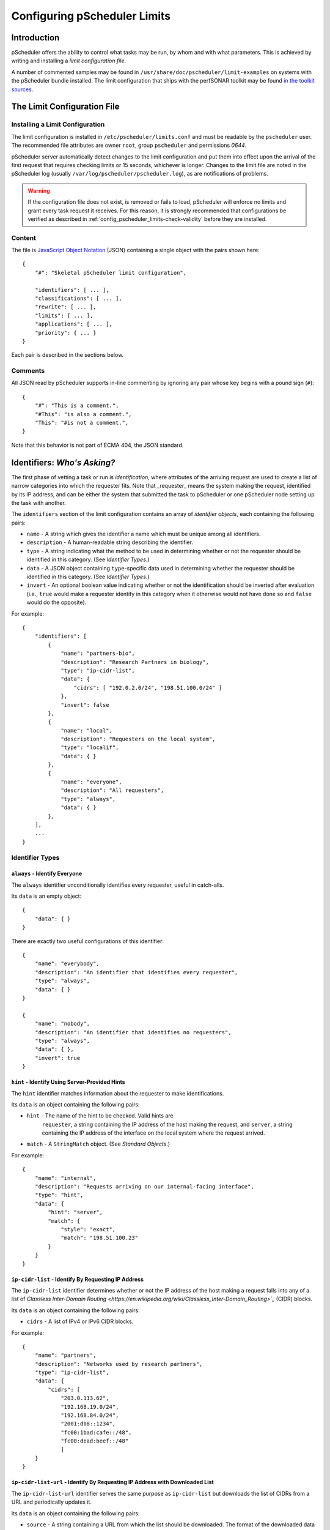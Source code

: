 =============================
Configuring pScheduler Limits
=============================

************
Introduction
************

pScheduler offers the ability to control what tasks may be run, by
whom and with what parameters.  This is achieved by writing and
installing a *limit configuration file*.


A number of commented samples may be found in
``/usr/share/doc/pscheduler/limit-examples`` on systems with the
pScheduler bundle installed.  The limit configuration that ships with
the perfSONAR toolkit may be found `in the toolkit sources
<https://github.com/perfsonar/toolkit/blob/master/etc/default_service_configs/pscheduler_limits.conf>`_.


****************************
The Limit Configuration File
****************************

--------------------------------
Installing a Limit Configuration
--------------------------------

The limit configuration is installed in ``/etc/pscheduler/limits.conf`` and must be readable by the ``pscheduler`` user.  The recommended file attributes are owner ``root``, group ``pscheduler`` and permissions `0644`.

pScheduler server automatically detect changes to the limit configuration and put them into effect upon the arrival of the first request that requires checking limits or 15 seconds, whichever is longer.  Changes to the limit file are noted in the pScheduler log (usually ``/var/log/pscheduler/pscheduler.log``), as are notifications of problems.

.. warning:: If the configuration file does not exist, is removed or fails to load, pScheduler will enforce no limits and grant every task request it receives.  For this reason, it is strongly recommended that configurations be verified as described in :ref:`config_pscheduler_limits-check-validity` before they are installed.

-------
Content
-------

The file is `JavaScript Object Notation <http://www.json.org>`_ (JSON)
containing a single object with the pairs shown here::

    {
        "#": "Skeletal pScheduler limit configuration",

        "identifiers": [ ... ],
        "classifications": [ ... ],
        "rewrite": [ ... ],
        "limits": [ ... ],
        "applications": [ ... ],
        "priority": { ... }
    }

Each pair is described in the sections below.

--------
Comments
--------

All JSON read by pScheduler supports in-line commenting by ignoring
any pair whose key begins with a pound sign (``#``)::

    {
        "#": "This is a comment.",
        "#This": "is also a comment.",
        "This": "#is not a comment.",
    }

Note that this behavior is not part of ECMA 404, the JSON standard.


*****************************
Identifiers:  *Who's Asking?*
*****************************

The first phase of vetting a task or run is *identification*, where
attributes of the arriving request are used to create a list of narrow
categories into which the requester fits.  Note that _requester_ means
the system making the request, identified by its IP address, and can
be either the system that submitted the task to pScheduler or one
pScheduler node setting up the task with another.

The ``identifiers`` section of the limit configuration contains an
array of *identifier objects*, each containing the following pairs:

- ``name`` - A string which gives the identifier a name which must be
  unique among all identifiers.
- ``description`` - A human-readable string describing the identifier.
- ``type`` - A string indicating what the method to be used in
  determining whether or not the requester should be identified in
  this category.  (See *Identifier Types*.)
- ``data`` - A JSON object containing ``type``-specific data used in
  determining whether the requester should be identified in this
  category.  (See *Identifier Types*.)
- ``invert`` - An optional boolean value indicating whether or not
  the identification should be inverted after evaluation (i.e.,
  ``true`` would make a requester identify in this category when it
  otherwise would not have done so and ``false`` would do the
  opposite).

For example::

    {
        "identifiers": [
            {
                "name": "partners-bio",
                "description": "Research Partners in biology",
                "type": "ip-cidr-list",
                "data": {
                    "cidrs": [ "192.0.2.0/24", "198.51.100.0/24" ]
                },
                "invert": false
            },
            {
                "name": "local",
                "description": "Requesters on the local system",
                "type": "localif",
                "data": { }
            },
            {
                "name": "everyone",
                "description": "All requesters",
                "type": "always",
                "data": { }
            },
        ],
        ...
    }


----------------
Identifier Types
----------------

^^^^^^^^^^^^^^^^^^^^^^^^^^^^^^
``always`` - Identify Everyone
^^^^^^^^^^^^^^^^^^^^^^^^^^^^^^

The ``always`` identifier unconditionally identifies every requester,
useful in catch-alls.

Its ``data`` is an empty object::

    {
        "data": { }
    }

There are exactly two useful configurations of this identifier::

        {
            "name": "everybody",
            "description": "An identifier that identifies every requester",
            "type": "always",
            "data": { }
        }

        {
            "name": "nobody",
            "description": "An identifier that identifies no requesters",
            "type": "always",
            "data": { },
            "invert": true
        }



^^^^^^^^^^^^^^^^^^^^^^^^^^^^^^^^^^^^^^^^^^^^^^^
``hint`` - Identify Using Server-Provided Hints
^^^^^^^^^^^^^^^^^^^^^^^^^^^^^^^^^^^^^^^^^^^^^^^

The ``hint`` identifier matches information about the requester to
make identifications.

Its ``data`` is an object containing the following pairs:

- ``hint`` - The name of the hint to be checked.  Valid hints are
    ``requester``, a string containing the IP address of the host
    making the request, and ``server``, a string containing the IP
    address of the interface on the local system where the request
    arrived.
- ``match`` - A ``StringMatch`` object.  (See *Standard Objects*.)

For example::

    {
        "name": "internal",
        "description": "Requests arriving on our internal-facing interface",
        "type": "hint",
        "data": {
            "hint": "server",
            "match": {
                "style": "exact",
                "match": "198.51.100.23"
            }
        }
    }


^^^^^^^^^^^^^^^^^^^^^^^^^^^^^^^^^^^^^^^^^^^^^^^^^^^^
``ip-cidr-list`` - Identify By Requesting IP Address
^^^^^^^^^^^^^^^^^^^^^^^^^^^^^^^^^^^^^^^^^^^^^^^^^^^^

The ``ip-cidr-list`` identifier determines whether or not the IP
address of the host making a request falls into any of a list of
`Classless Inter-Domain Routing
<https://en.wikipedia.org/wiki/Classless_Inter-Domain_Routing>`_`
(CIDR) blocks.

Its ``data`` is an object containing the following pairs:

- ``cidrs`` - A list of IPv4 or IPv6 CIDR blocks.

For example::

    {
        "name": "partners",
        "description": "Networks used by research partners",
        "type": "ip-cidr-list",
        "data": {
            "cidrs": [
                "203.0.113.62",
                "192.168.19.0/24",
                "192.168.84.0/24",
                "2001:db8::1234",
                "fc00:1bad:cafe::/48",
                "fc00:dead:beef::/48"
                ]
        }
    }


^^^^^^^^^^^^^^^^^^^^^^^^^^^^^^^^^^^^^^^^^^^^^^^^^^^^^^^^^^^^^^^^^^^^^^^^^^^^^
``ip-cidr-list-url`` - Identify By Requesting IP Address with Downloaded List
^^^^^^^^^^^^^^^^^^^^^^^^^^^^^^^^^^^^^^^^^^^^^^^^^^^^^^^^^^^^^^^^^^^^^^^^^^^^^

The ``ip-cidr-list-url`` identifier serves the same purpose as
``ip-cidr-list`` but downloads the list of CIDRs from a URL and
periodically updates it.

Its ``data`` is an object containing the following pairs:

- ``source`` - A string containing a URL from which the list should
  be downloaded.  The format of the downloaded data is a plain text
  list of individual IPs or CIDRs separated by newlines.  Empty lines
  or those beginning with a pound sign (``#``) are treated as
  comments and ignored.
- ``update`` - An ISO 8601 duration indicating how often the limit
  processor should attempt to retrieve a new copy of the list from
  the ``source``.
- ``retry`` - An ISO 8601 duration indicating how often the limit
  processor should attempt to retrieve a new copy of the list should
  the initial download or an update result in a failure.
- ``fail-state`` - A boolean value indicating whether or not the
  identifer should identify all requesters when the CIDR list is not
  been successfully retrieved.

Note that this identifier will continue to use the list it last
successfully downloaded until an update can be successfully retrieved.

**Examples**

This identifier downloads ESNet's list of CIDRs for research and
education networks, updates it daily with four-hour retries on failure
and excludes the private networks defined by RFC 1918::

    {
        "name": "r-and-e",
        "description": "Requests from research and education networks",
        "type": "ip-cidr-list-url",
        "data": {
            "source": "http://stats.es.net/sample_configs/pscheduler/ren",
            "update": "P1D",
            "retry": "PT4H",
            "exclude": [
                "10.0.0.0/8",
                "172.16.0.0/12",
                "192.168.0.0/16"
            ],
            "fail-state": false
        }
    }


This identifier downloads the `Amazon Web Services CIDR block list <https://docs.aws.amazon.com/general/latest/gr/aws-ip-ranges.html>`_ and uses jq to translate it into the expected format::

    {
        "name": "aws",
        "description": "Requests from Amazon Web Services hosts",
        "type": "ip-cidr-list-url",
        "data": {
            "source": "https://ip-ranges.amazonaws.com/ip-ranges.json",
            "transform": {
                "script": ".prefixes[].ip_prefix, .ipv6_prefixes[].ipv6_prefix",
                "output-raw": true
            },
            "update": "P1D",
            "retry": "PT4H",
            "fail-state": false
        }
    }


^^^^^^^^^^^^^^^^^^^^^^^^^^^^^^^^^^^^^^^^^^^^^
``ip-cymru-bogon`` - Identify Bogon Addresses
^^^^^^^^^^^^^^^^^^^^^^^^^^^^^^^^^^^^^^^^^^^^^

The ``ip-cymru-bogon`` identifier determines whether or not the
requester's address is in Team Cymru's `Bogon Refernce List
<http://www.team-cymru.org/bogon-reference.html>`_.

Its ``data`` is an object containing the following pairs:

- ``exclude`` - A list of IP addresses and CIDR blocks that should
  not be treated as bogons even if they are on Team Cymru's list.
- ``timeout`` - An ISO 8601 duration indicating how long the
  identifier should try to get an answer before giving up.
- ``fail-result`` - A boolean value indicating whether or not the
  identifer should identify all requesters as bogons when a
  definitive answer cannot be found.


Note that this identifier uses the `Domain Name Service
<http://www.team-cymru.org/bogon-reference-dns.html>`_ to check
whether or not an address is in the list, and therefore its use
requires that the host be able to resolve hosts on the public
Internet.  This system works with caching DNS servers, so direct
access to the internet is not required.

For example, this identifier checks incoming request addresses,
excludes three of the RFC1918 blocks, gives up after one second and
does not identify the requester as a bogon if a definitive answer
cannot be found::

    {
        "name": "bogons",
        "description": "Requests arriving from bogon/martian addresses",
        "type": "ip-cymru-bogon",
        "data": {
            "exclude": [
                "10.10.0.0/16",
                "192.168.86.0/24",
                "192.168.99.0/24"
            ],
            "timeout": "PT1S",
            "fail-result": false
        }
    }



^^^^^^^^^^^^^^^^^^^^^^^^^^^^^^^^^^^^^^^^^^^^^
``ip-cymru-asn`` - Identify Requesters by ASN
^^^^^^^^^^^^^^^^^^^^^^^^^^^^^^^^^^^^^^^^^^^^^

The ``ip-cymru-asn`` identifier uses `Team Cymru's IP to ASN service
<https://team-cymru.com/community-services/ip-asn-mapping/#dns>`_ to
determine whether or not the requester's address is part of an
autonomous system number (ASN) or is peered with one in a provided
list.

Its ``data`` is an object containing the following pairs:

- ``asns`` - A list containing the ASNs to be checked, each as an
  integer.
- ``peers`` - A boolean indicating whether the list of peers for the
  IP's AS should be checked.  Note that the nature of routing makes
  this is an inexact science, so this option should be used with care.
- ``timeout`` - An ISO 8601 duration indicating how long the
  identifier should try to get an answer before giving up.
- ``fail-result`` - A boolean value indicating whether or not the
  identifer should identify all requesters as bogons when a
  definitive answer cannot be found.


Note that this identifier uses the `Domain Name Service
<http://www.team-cymru.org/asn-reference-dns.html>`_ to check
whether or not an address is in the list, and therefore its use
requires that the host be able to resolve hosts on the public
Internet.  This system works with caching DNS servers, so direct
access to the internet is not required.

For example, this identifier checks that the requester's address is
within ANs 123, 456 or 789::

    {
        "name": "friendly-asns",
        "description": "ASNs we like"
        "type": "ip-cymru-asn",
        "data": {
            "asns": [ 123, 456, 789 ],
            "timeout": "PT3S",
            "fail-result": false
        }
    }



^^^^^^^^^^^^^^^^^^^^^^^^^^^^^^^^^^^^^^^^^^^^^^^^^^^^^
``ip-reverse-dns`` - Identify Requesters By Host Name
^^^^^^^^^^^^^^^^^^^^^^^^^^^^^^^^^^^^^^^^^^^^^^^^^^^^^

The ``ip-reverse-dns`` identifier attempts to reverse-resolve the
requester's IP address to a fully-qualified domain name and matches
it against a pattern.


Its ``data`` is an object containing the following pairs:

- ``match`` - A ``StringMatch`` object.  (See *Standard Objects*.)
- ``timeout`` - An ISO 8601 duration indicating how long the
  identifier should try to get an answer before giving up.

As a security measure, the fully-qualified domain name found during
reverse resolution will be forward-resolved to an IP which must match
that of the requester.

For example, this identifier determines whether or not the incoming
requester's fully-qualified domain name falls within ``example.org``,
giving up after two seconds::

    {
        "name": "example-dot-org",
        "description": "Requests arriving from example.org IPs",
        "type": "ip-reverse-dns",
        "data": {
            "match": {
                "style": "regex",
                "match": "\\.example\\.org$"
            },
            "timeout": "PT2S"
        }
    }




^^^^^^^^^^^^^^^^^^^^^^^^^^^^^^^^^^^^^^^^^^^^^^^
``jq`` - Use a jq Script to Identify Requesters
^^^^^^^^^^^^^^^^^^^^^^^^^^^^^^^^^^^^^^^^^^^^^^^

The ``jq`` identifier allows decisions to be made based on hints about
the requester provided by the system using a `jq <https://stedolan.github.io/jq>`_
script.

Input to the script is a JSON object containing pairs for each of the
hints that pScheduler provides.  For example::

    {
        "requester": "198.51.100.19",    IP making the request
        "server": "192.0.2.202"          IP on which the request arrived
    }

The script should return a single Boolean value, ``true`` to indicate
that an identification was made, ``false`` otherwise.  Return of any
other type will be treated the same as a value ``false``.


**Examples**

**Note:  Both of these examples would be better carried out using the ``ip-cidr-list`` identifier** but are also good examples of jq scripting in this context.

Check to see if the requesting IP is a single IP that should not be
allowed to use the system. (Note that the ``ip-cidr-list`` identifier
is a better choice for this example.) ::

    {
        "name": "do-not-want",
        "description": "One IP we really, really dislike.",
        "type": "jq",
        "data": {
            "script": ".requester == \"198.51.100.86\"",
        }
    }

Identify requests not being made to an address that's not considered
one of the management interfaces: ::

    {
        "name": "non-management-if",
        "description": "Requests not arriving on a management interface(s)",
        "type": "jq",
        "data": {
            "script": "[.server == $management_ips[]] | any | not",
            "args": {
                "management_ips": ["127.0.0.1", "198.51.100.46"]
            }
        }
    }



^^^^^^^^^^^^^^^^^^^^^^^^^^^^^^^^^^^^^^^^^^^^^^^^^^^^^
``localif`` - Identify Requesters On Local Interfaces
^^^^^^^^^^^^^^^^^^^^^^^^^^^^^^^^^^^^^^^^^^^^^^^^^^^^^

The ``localif`` identifier determines whether or not the requester's
IP address is bound to an interface on the local system.


Its ``data`` is an empty object::

    {
        "data": { }
    }

For example::

    {
        "name": "local-requester",
        "description": "Requests arriving from local interfaces",
        "type": "localif",
        "data": { }
    }





************************************************
Classifiers:  *How Do We Group the Identifiers?*
************************************************

Once a list of identifiers is determined, the second phase is grouping
them into broader categories called *classifiers*.  Classifiers are
simple groups containing a list of one or more identifiers.

The ``classifiers`` section of the limit configuration contains an
array of *classifier objects*, each containing the following pairs:

- ``name`` - A string which gives the identifier a name which must be
  unique among all classifiers.  To avoid confusion, it is
  recommended, but not required, that classifier names and identifier
  names do not overlap.
- ``description`` - A human-readable string describing the classifier.
- ``identifiers`` - An array of strings indicating what identifiers
  should be part of the classifier.
- ``require`` - A string specifying how many of the listed identifiers
  must be present for the requester to meet the requested
  classification.  Valid values are ``none``, ``one``, ``any`` and
  ``all``.  If not provided, the default behavior will be ``any``.
  (Use of this parameter requires a ``schema`` of ``4`` or higher.)


For example::

    {
        ...
        "classifiers": [
            {
                "name": "friendlies",
                "description": "Requesters we like",
                "identifiers": [ "local", "partners", "r-and-e" ]
            },
            {
                "name": "hostiles",
                "description": "Requesters we don't want using the system",
                "identifiers": [ "bogons", "example-dot-org" ]
            },
            {
                "name": "neutrals",
                "description": "Requesters we neither like nor dislike",
                "identifiers": [ "everybody" ]
            },
            {
                "name": "r-and-e-partners",
                "description": "Partners from research and education"
                "identifiers": [ "partners", "r-and-e" ],
		"require": "all"
            },
        ...
    }


Note that the ``neutrals`` classification will include all requesters,
which makes it overlap with ``friendlies`` and ``hostiles``.  As will
be illustrated later, the narrower classifications can be used to
allow or deny tasks before the wider ones.


******************************************
Task Rewriting:  *What Should Be Changed?*
******************************************

Before applying limits to an incoming task, the pScheduler limit
system can apply a `jq <https://stedolan.github.io/jq>`_ script to the
task to make changes on the fly.

If a `rewrite` pair is present in a limit configuration where the
`schema` is `2` or later and the submission is on a system that is the
lead participant, it specifies a jq transform applied to the task
immediately after initial validation and prior to limit enforcement
and tool selection.  Note that because the rewriter provides a set of
functions that are inserted into the script, all `import` and
`include` statements are extracted and relocated in order to the top
to maintain correct jq syntax.

Input to the transform's script is a JSON object containing the
contents of the task as it was submitted to the server.  The rewriter
adds a private pair for its own internal use (currently named
`__REWRITER_PRIVATE__`) which should not be examined or modified.

Changes to the task are made by modifying the JSON in place (e.g.,
`.test.spec.bandwidth = 100000000`) and must be followed by a call to
the `change()` function (described below) with a message that will be
meaningful to the end user (e.g., `Limited bandwidth to 100 Mb/s`).

Conditions that would require that the incoming task be rejected may
be dealt with by calling the `reject()` function (described below)
with a message that will be meaningful to the end user (e.g., `Cannot
use tools whose names contain the letter T`).  Tasks rejected in this
way will _not_ be screened by other limits that might have allowed it
to proceed, so use this feature carefully.  Also note that rewriting
takes place only on the node which is the lead participant, so other
nodes should not rely on this mechanism as a way of enforcing limits.

Should the script fail when it is run, the incoming task will be
rejected with a suitable diagnostic message.


**Rewriter Built-In Functions**

The following functions will be made available to rewriting scripts:

`change(message)` - Signals that a change has been made to the task
and adds the string `message` to the set of diagnostics added to the
task's details.  This function must be called at least once if the
script modifies the JSON in any way.  Any non-string value for
`message` will be passed through jq's `tostring` function.  A value of
`null` will result in no message being appended to the diagnostics,
although this is strongly discouraged.

`classifiers` - Returns an array of the classifiers into which the
node requesting the task were grouped (e.g., `[ "friendlies",
"partners" ]`).

`classifiers_has(value)` - Returns a boolean indicating whether or not
the string `value` is one of the classifiers.

`reject(message)` - Signals that the task should be rejected for the
reason described by `message`.  Any non-string value for `message`
will be passed through jq's `tostring` function.


**Examples**

Force certain tests to operate from a specific interface::

    {
        ...
        "rewrite": {
            "script": [
                "import \"pscheduler/iso8601\" as iso;",

                "# Recommended so the pipeline statements all begin with |.",
                ".",

                "# Hold this in a variable for use where it's not in-context",
                "| .task.type as $tasktype",

                "# Force latency onto a specific interface",
                "| if ( [\"latency\", \"latencybg\" ] | contains([$tasktype]) )",
                "  then",
                "    .task.spec.source = \"ps7-latency.example.org\"",
                "    | change(\"Forced use of interface reserved for latency\")",
                "  else",
                "    .",
                "  end",

                "# The end.  (This takes care of the no-comma-at-end problem)"
            ]
        },
        ...
    }



Throttle the `bandwidth` parameter of `throughput` tests for all but
certain groups to 50 Mb/s::

    {
        ...
        "rewrite": {
            "script": [
                ".",

                "# Throttle non-friendlies to 50 Mb/s for throughput",
                "| if .task.type == \"throughput\"",
                "    and (",
                "      (.task.spec.bandwidth == null)",
                "      or (.task.spec.bandwidth > 50000000)",
                "    )",
                "    and (.classifiers | contains([\"friendlies\"]) | not)",
                "  then",
                "    .task.spec.bandwidth = 50000000",
                "    | change(\"Throttled bandwidth to 50 Mb/s\")",
                "  else",
                "    .",
                "  end",

                "# The end."
            ]
        },
        ...
    }


Force the minimum duration for certain tests that specify one to 5 seconds::

    {
        ...
        "rewrite": {
            "script": [
                "import \"pscheduler/iso8601\" as iso;",

                ".",

                "# Hold this in a variable for use where it's not in-context",
                "| .task.type as $tasktype",

                "# Make some tests run a minimum of 5 seconds",
                "| if ( [\"idle\", \"idlebgm\", \"idleex\", \"latency\", \"latencybg\", \"throughput\" ]",
                "       | contains([$tasktype]) )",
                "    and iso::duration_as_seconds(.task.spec.duration) < 5",
                "  then",
                "    .task.spec.duration = \"PT5S\"",
                "    | change(\"Bumped duration to 5-second minimum\")",
                "  else",
                "    .",
                "  end",

                "# The end."
            ]
        },
        ...
    }



Force the repeat interval, if specified, to a minimum of one minute::

    {
        ...
        "rewrite": {
            "script": [
                "import \"pscheduler/iso8601\" as iso;",

                ".",
                "| if .schedule.repeat != null"
                "    and iso::duration_as_seconds(.schedule.repeat) < 60",
                "  then",
                "    .schedule.repeat = \"PT1M\"",
                "    | change(\"Bumped repeat to one-minute minimum\")",
                "  else",
                "    .",
                "  end",

                "# The end."
            ]
        },
        ...
    }






*************************************
Limits:  *What Are the Restrictions?*
*************************************

The third phase of vetting a task is determining whether or not its
parameters fall within acceptable values.  Each limit is evaluated and
either *passes* (i.e., the task parameters fell within the limit's
restrictions) or *fails* (i.e., it did not).

The ``limits`` section of the limit configuration is nearly identical
to the ``identifiers`` section and contains the following pairs:

- ``name`` - A string which gives the limit a name which must be
  unique among all limits.
- ``description`` - A human-readable string describing the limit.
- ``clone`` - A string naming another limit that should be used as a
  starting point for this one.
- ``type`` - If the limit was not cloned from another, a string
  indicating what the type of limit to be checked.  (See *Limit
  Parameter Types*.)
- ``data`` - A JSON object containing ``type``-specific data used in
  determining whether the task meets this limit.  (See *Limit
  Parameter Types*.)
- ``invert`` - An optional boolean value indicating whether or not
  the result should be inverted after evaluation (i.e., ``true``
  would pass a limit that would otherwise have failed and ``false``
  would do the opposite).

For example::

    {
        ...
        "limits": [
            {
                "name": "always",
                "description": "Always passes",
                "type": "pass-fail",
                "data": {
                    "pass": true
                }
            },
            {
                "name": "innocuous-tests",
                "description": "Tests that are harmless",
                "type": "test-type",
                "data": {
                    "types": [ "idle", "latency", "rtt", "trace" ]
                }
            },
            {
                "name": "throughput-default-template",
                "description": "Template for throughput defaults",
                "type": "test",
                "data": {
                    "test": "throughput",
                    "limit": {
                    "duration": {
                        "range": { "lower": "PT5S", "upper": "PT60S" }
                    }
                }
            },
            {
                "name": "throughput-default-udp",
                "description": "UDP throughput for all requesters",
                "clone": "throughput-default-template",
                "data": {
	            "limit": {
                        "bandwidth": {
                            "range": { "lower": "1", "upper": "800K" },
                        }
                        "udp": { "match": true }
                    }
                }
            },
            {
                "name": "throughput-default-tcp",
                "description": "TCP throughput for all requesters",
                "clone": "throughput-default-template",
                "data": {
	            "limit": {
                        "bandwidth": {
                            "range": { "lower": "1", "upper": "50M" },
                        }
                        "udp": { "match": false }
                    }
                }
            }
        ],
        ...
    }



-----------
Limit Types
-----------


^^^^^^^^^^^^^^^^^^^^^^^^^^^^^^^^^^^^^^^^^^^^^^^^^^^^^
``jq`` - Use a jq Script to Make a Pass/Fail Decision
^^^^^^^^^^^^^^^^^^^^^^^^^^^^^^^^^^^^^^^^^^^^^^^^^^^^^

The ``jq`` limit hands the proposed task to a
`jq <https://stedolan.github.io/jq>`_ script and passes or fails based
on the script's return value.

Input to the script is a single JSON object containing the following
pairs:

 * ``test`` - A JSON object containing the proposed test with a
   ``type`` (a string) and ``spec`` (a JSON object containing the test
   specification).
 * ``tool`` - A string that names the tool that was selected.
 * ``schedule`` - A JSON object containing all schedule paramaters
   submitted with the test (any of ``start``, ``repeat``, ``repeat-cron``,
   ``max-runs``, ``until``, ``slip``, and ``sliprand``)

 * ``run_schedule`` - An optional JSON object containing an ISO8601
   timestamp (`start`) and ISO8601 duration (`duration`) specifying
   when the run is proposed to start and how much time it will spend
   running.  (Note that the latter is usually greater than the test's
   `duration` parameter if it has one.)  This object will not be
   present if a new task is being evaluated but will be for evaluation
   of runs.

For example::

    {
        "test": {
            "type": "throughput",
            "spec": {
                "dest": "ps.example.com",
                "bandwidth": "200M",
                "duration": "PT1M"
            },
        },
        "tool": "iperf3",
        "schedule": {
            "repeat": "PT10M",
            "max-runs": 10,
        },
        "run_schedule": {
            "start": "2018-06-19T12:34:56",
            "duration": "PT1M8S"
        }
    }

The script should produce one of the following values:

 * Boolean (``true`` or ``false``) - Signifies that the proposed task passes or does not pass the limit.  If the value is ``false``, the limit system's diagnostic output will indicate an unspecified reason for the failure.
 * String - Signifies that the proposed task  does not pass the limit and uses the contents of the string as the reason for the failure in diagnostic output.

Non-boolean or non-string output will be treated as if the limit did not pass and a suitable diagnostic message will be provided.

**Examples**

(Note that whitespace has been added to some strings for clarity.)

Limit the `length` parameter of any test to 256::

    {
        "name": "big-packets",
        "description": "Limit packet size for all tests",
        "type": "jq",
        "data": {
            "script": "256 as $max_length
                       | if .spec.length > $max_length
                         then \"Packets are limited to \\($max_length) bytes\"
                         else true
                         end"
        }
    }


Limit any the number of hops in a `trace` test to 20::

    {
        "name": "trace-hops",
        "description": "Limit trace hops",
        "type": "jq",
        "data": {
            "script": "20 as $max_hops
                       | if .type == \"trace\" and .spec.hops > $max_hops
                         then \"No more than \\($max_hops) hops allowed.\"
                         else true
                         end"
        }
    }

Limit the bandwidth of `throughput` tests to 500 Mb/s::

    {
        "name": "throughput-low-bandwidth",
        "description": "Limit throughput test bandwidth",
        "type": "jq",
        "data": {
            "script": "import \"pscheduler/si\" as si;
                       "500M" as $max_bandwidth
                       | if .type == \"throughput\"
                             and si::as_integer(.spec.bandwidth) > si::as_integer($max_bandwidth)
                         then \"Bandwidth is limited to \\($max_bandwidth)\"
                         else true
                         end"
        }
    }



^^^^^^^^^^^^^^^^^^^^^^^^^^^^^^^^^^^^^^^
``pass-fail`` - Explicitly Pass or Fail
^^^^^^^^^^^^^^^^^^^^^^^^^^^^^^^^^^^^^^^

The ``pass-fail`` limit will either pass or fail depending on a value
in its ``data``.

Its ``data`` is an object containing the following pair:

- ``pass`` - A boolean indicating whether or not the limit will pass
  or fail.


For example::

    {
        "name": "never",
        "description": "Fail to pass",
        "type": "pass-fail",
        "data": {
            "pass": false
        }
    }



^^^^^^^^^^^^^^^^^^^^^^^^^^^^^^^^^^^^^^^^^^^^^^^^^^^
``run-daterange`` - Check Run Times Against a Range
^^^^^^^^^^^^^^^^^^^^^^^^^^^^^^^^^^^^^^^^^^^^^^^^^^^

The ``run-daterange`` limit tests to see whether the time range for a
run falls within a specified range.

Its ``data`` is an object containing the following pairs:

- ``start`` - An ISO 8601 timestamp specifying the start of the range.
- ``end`` - An ISO 8601 timestamp specifying the end of the range.
- ``overlap`` - A boolean which, if ``true``, will let the limit pass
  if the run's time range overlaps the specified range but does not
  fall completely within it.

Note that limits of this type are only evaluated when scheduling runs
and will be considered having passed when a task is submitted.

For example::

    {
        "name": "summer-2017",
        "description": "The summer of 2017",
        "type": "run-daterange",
        "data": {
            "start": "2017-06-21T00:00:00",
            "end": "2017-09-22T23:59:59"
        }
    }


^^^^^^^^^^^^^^^^^^^^^^^^^^^^^^^^^^^^^^^^^^^^^^^^^^^
``run-schedule`` - Check Attributes of the Run Time
^^^^^^^^^^^^^^^^^^^^^^^^^^^^^^^^^^^^^^^^^^^^^^^^^^^

The ``run-schedule`` limit tests to see whether attributes of the time
range for a run matches those specified.

Its ``data`` is an object containing the following pairs.  The format
of the pairs is described below.

- ``year`` - The years in which the run will happen.
- ``month`` - The months in which the run will happen, numbered from ``1`` to ``12``.
- ``day`` - The days of the month in which the run will happen, numbered from ``1`` to ``31``.
- ``weekday`` - The days of the week in which the run will happen,
  numbered from ``1`` (Monday) to ``7`` (Sunday) according to
  ISO 8601.
- ``hour`` - The hours in which the run will happen, numbered from ``0`` to ``23``
- ``minute`` - The minutes in which the run will happen, numbered from ``0`` to ``59``.
- ``minute`` - The seconds in which the run will happen, numbered from ``0`` to ``59``.

All pairs are optional.

Each pair consists of a key (e.g., ``month``) and an array of
individual numbers or ranges.  Each range is an object containing the
following pairs:

- ``lower`` - An integer specifying the lower end of the range.
- ``upper`` - An integer specifying the upper end of the range.

Note that limits of this type are only evaluated when scheduling runs
and will be considered having passed when a task is submitted.

For example::

    {
        "name": "not-in-maint-window",
        "description": "Outside weekly maintenance windows (Wed & Sun, 2 and 4-8 a.m.)",
        "type": "run-schedule",
        "data": {
            "weekday": [ 3, 7 ],
            "hour": [ 2, { "lower": 4, "upper": 7 } ],
            "overlap": true
            "invert": true
        }
    }



^^^^^^^^^^^^^^^^^^^^^^^^^^^^^^^^
``test`` - Check Test Parameters
^^^^^^^^^^^^^^^^^^^^^^^^^^^^^^^^

**NOTE:  This limit type is considered deprecated and will be removed
in a future release.  Use the ``jq`` limit instead.** 

The ``test`` limit compares the parameters of a proposed test against
a template containing acceptable values.

Its ``data`` is an object containing the following pairs:

- ``test`` - A string specifying the test type.  Proposed tests not
  of this type will fail this limit.
- ``limit`` - A JSON object consisting of pairs for each test
  parameter.  The key used for each pair will match one of the test's
  parameters, which match the names of the command-line interface's
  long-form option switches.  (A list for a given test can be
  retrieved by running ``pscheduler task TEST-NAME --help``, where
  ``TEST-NAME`` is the name of the test.)  The value and the value is
  a limit of the appropriate type for that parameter.  See *Limit
  Types* for further details.

For example::

    {
        "name": "throughput-udp",
        "description": "Limits for UDP throughput tests",
        "type": "test",
        "data": {
        "test": "throughput",
        "limit": {
            "duration": { "range": { "lower": "PT5S", "upper": "PT60S" } },
            "bandwidth": { "range": { "lower": "1", "upper": "50M" } },
            "udp": { "match": true }
        }
    }




^^^^^^^^^^^^^^^^^^^^^^^^^^^^^^^
``test-type`` - Check Test Type
^^^^^^^^^^^^^^^^^^^^^^^^^^^^^^^

The ``test-type`` limit compares the type of the proposed test to a
list of test types.

Its ``data`` is an object containing the following pair:

- ``types`` - An array of strings to be compared in deciding whether
  or not the limit passes.

For example::

    {
        "name": "inoccuous-tests",
        "description": "Tests that are harmless",
        "type": "test-type",
        "data": {
            "types": [ "idle", "latency", "rtt", "trace" ]
        }
    }




^^^^^^^^^^^^^^^^^^^^^^^^^^^^^^^^^^^^^^^^^^^^^^^^
``url-fetch`` - Get a decision by fetching a URL
^^^^^^^^^^^^^^^^^^^^^^^^^^^^^^^^^^^^^^^^^^^^^^^^

The ``url-fetch`` limit asks an external HTTP(S) server for a
pass/fail decision based on information passed in as parameters or
part of the URL.

If the ``success-only`` parameter is ``false``, the server must return
an HTTP status of ``200`` and a document of type ``applicastion/json``
containing an object with the following pairs:

- ``passed`` - A boolean indicating whether or not this limit should
  pass.
- ``message`` - An string containing a message that the server thinks
  is relevant about the transaction.  A simple ``OK`` is sufficient if
  ``passed`` is ``true``.

Any other HTTP status will be treated as an error.

The limit's ``data`` is an object containing the following pairs:

- ``url`` - The URL to be queried.  Note that this value is required
  even if ``url-transform`` (below) is being used to produce the URL.
  (An empty string is acceptable.)
- ``url-transform`` - An optional jq transform to alter the contents
  of the ``url`` parameter.  The returned value must be a string.  The
  proposed task may be accessed with ``.task`` and server hints are
  available by calling the ``hint($value)`` function.  The original
  URL can be accessed as ``.url``.
- ``bind`` - An optional string indicating the hostname or address to
  which the system should bind when connecting.
- ``verify-keys`` - An optional boolean indicating whether or not
  HTTPS protocol should verify the server's keys as part of the
  connection process.  If not provided, the default is ``true``.
- ``follow-redirects`` - An optional boolean indicating whether or not
  server-provided redirects should be followed.  If ``false``, a
  redirection will be treated as an error.  If not provided, the
  default is ``true``.
- ``headers`` - An optional JSON object containing headers to be sent
  to the server during the fetch.  If not provided, no headers will be
  added.
- ``headers-transform`` - An optional jq transform to alter the
  contents of the ``headers`` parameter by modifying ``.headers`` in
  place.  The transform should return everything provided as input.
  The proposed task may be accessed in ``.task`` and server hints
  are available by calling the ``hint($value)`` function.
- ``params`` - An optional JSON object containing parameters to be added to the 
- ``params-transform`` - An optional jq transform to alter the
  contents of the ``params`` parameter by modifying ``.params`` in
  place.  The transform should return everything provided as input.
  The proposed task may be accessed in ``.task`` and server hints
  are available by calling the ``hint($value)`` function.
- ``timeout`` - An optional ISO 8601 duration that determines how much
  time can elapse before the fetch is considered a failure and
  aborted.  The default is ``PT3S``.
- ``success-only`` - An optional boolean that, if ``true``, disregards
  any content returned by the server and treats the limit as having
  passed if the HTTP status is ``200`` or failed if it is ``404``.
  Any other error is treated as a failure and will be handled
  according to the state of ``fail-result``, described below.  If not
  provided, the default is ``false``.
- ``fail-result`` - An optional boolean that determines whether the
  limit passes or fails when the fetch returns any HTTP status other
  than ``200``.  If not provided, the default is ``false``.

For example::

    {
        "name": "server-says-ok",
        "description": "An external server approves of this task",
        "type": "url-fetch",
        "data": {
            "url": "https://decider.example.org/is-okay",
            "params": {
                "check-type": "whatever"
            },
            "params-transform": {
                "script": [
                    "  .params.requester = hint(\"requester\")",
                    "| .params.test  = .test.type"
                ]
            },
            "headers": {
                "Cache-Control": "no-cache"
            },
            "headers-transform": {
                "script": [
                    ".Authorizatiion = \"Basic \\($auth)\""
                ],
                "args": {
                    "auth": "bXVtYmxlbXVtYmxlbXVtYmxlCg=="
                }
            }

        }
    }





***********************************************
Applications: *To Whom do We Apply the Limits?*
***********************************************

The final phase of vetting a task or run is determining whether or not
its parameters make it permissible.  This is accomplished by
evaluating a series of *limit applications*, each of which ties a
classifier to a series of conditions which must be met before approval
can happen.

Each limit application is a JSON object consisting of the following:

- ``description`` - A human-readable string describing what the application does.
- ``classifier`` - A string naming a classifier to which the
  application should be applied.
- ``apply`` - An array of *limit requirements* (described in detail
  in *Applying Limit Requirements*, below), all of which must be
  satisfied for the application to have passed.
- ``invert`` - A boolean indicating that the application's result
  should be inverted (i.e., an application that passes should be
  treated as if it failed and one that fails should be treated as if
  it passed).
- ``stop-on-failure`` - A boolean indicating that if an application
  does not pass, the task or run should be denied without evaluating
  any further applications in the list.  This us useful for
  short-circuiting the process of denying requests you do not wish to
  service.

The system will evaluate each application in sequence.  (This process
is described in detail in *Applying Limit Requirements*, below.)  If
an application *passes* (i.e., its conditions will allow the task or
run to happen), the task or run is permitted.  If it *fails* and
``stop-on-failure`` is ``true``, it is denied.  If if fails and
``stop-on-failure`` is ``false``, the next application in the list is
evaluated.  If the end of the list is reached with no application
having passed, the task or run is denied.

For example::

    {
        ...
        "applications": [
            {
                "description": "Allow users on the local system to do anything",
                "classifier": "local-requester",
                "apply": [
                    {
                        "require": "all",
                        "limits": [ "always" ]
                    }
                ]
            },
            {
                "description": "What we allow guests to do",
                "classifier": "guests",
                "apply": [
                    {
                        "require": "any",
                        "limits": [
                            "innocuous-tests",
                            "guest-throughput",
                            "guest-rtt"
                        ]
                    }
                ],
                "stop-on-failure": true
            }
        ]
    }

The first application allows any requester in the ``local-requester``
classification to run anything because it applies the ``always``
limit, which always passes.  The second application alows requesters
in the ``guests`` classifier be runing any of the harmless tests or a
throughput or round-trip time test that meets predefined limits for
guests.  Failing both of those will result in denial because the
policy is to deny unless explicitly allowed.


---------------------------
Applying Limit Requirements
---------------------------

Each limit requirement is a JSON object containing the following:

- ``limits`` - An array of strings naming one or more limits to be
  considered when deciding if this limit requirement passes.
- ``require`` - A string specifying how many of the requirement's
  limits must pass for the requirement to be considered met.  Valid
  values are:

 - ``none`` - Consider the requirement met if none of the limits
   passes.
 - ``one`` - Consider the requirement met if exactly one of the
   limits passes.
 - ``any`` - Consider the requirement met if at least one of the
   limits passes.
 - ``all`` - Consider the requirement met only if all of the limits
   pass.



.. _config_pscheduler_limits-priorities:

*************************************************
Priorities: *Which Runs Happen and Which Do Not?*
*************************************************

Once a run has been vetted by the limit system, it can be assigned a
priority used in resolving conflicts with other runs scheduled at the
same time.  This applies to tests like ``throughput``, which are given
exclusive use of the system.  Tests which run in the background may be
given priorities but will be unaffected.

The priority value is an integer.  When comparing two or more runs,
the one wit the highest priority value will be run.  Nominally, the
dafault priority is ``0``, but any initial value can be configured.

During scheduling, pScheduler will make two attempts to schedule each
run within the allowed slip time.  The first is without regard to
priority as a way to avoid conflicts by adjusting the start time
within the allowed slip range.  If that fails, the second will be made
with the priority and disregarding the presence of lower-priority
runs, effectively preempting them.  If neither attempt succeeds, the
run will be posted as a non-starter.

Once a run is posted to the schedule, it remains there even if one
with a higher priority is scheduled.  At the scheduled start time, the
run will happen if there are no overlapping runs of higher priority.
Otherwise, the lower-priority run will be considered preempted in
favor of the higher-priority run.

-------------------
The Priority Script
-------------------

If the limit configuration contains a ``priority`` object, its
contents will be a standard jq transform as used elsewhere in
pScheduler.  If it does not, the priority system will be disabled and
the default of ``0`` will be assigned to all runs scheduled.  Note
that participants in multi-participant tests having a priority
configuration may still prioritize runs.

Input to the transform's script is a JSON object containing the
contents of the task as it was submitted to the server.  The
prioritizer adds a private pair for its own internal use (currently
named `__PRIOIRITIZER_PRIVATE__`) which should not be examined or
modified.

The jq script is passed the task in the same format as other jq
scripts used in the limit system.

Scripts will have the following functions available to get additional
information and make changes:

 - ``classifiers`` - Returns an array of the classifiers into which the node requesting the task were grouped (e.g., `[ "friendlies", "partners" ]`).
 - ``classifiers_has(value)`` - Returns a boolean indicating whether or not the string `value` is one of the classifiers.
 - ``default`` - Returns the default priority, normally ``0``.
 - ``requested`` - Returns the requested priority or ``null`` if no priority was requested.

The following functions can be used to make changes to the 

 - ``note(message)`` - Adds ``message`` to the diagnostics.
 - ``set(value; message)`` - Sets the priority to ``value`` and adds
   ``message`` to the diagnostics.
 - ``adjust(value; message)`` - Adjusts the priority by ``value``, which can be positive or negative, and adds ``message`` to the diagnostics.

The priority in effect at the end of the script will be assigned to
the run and any diagnostics produced will be stored.




.. _config_pscheduler_limits-check-validity:

***********************************************
Checking Limit Configuration Files for Validity
***********************************************

pScheduler includes a ``validate-limits`` command which can be used to
verify that a limit configuration is valid during development and
prior to installation on the system.

To validate limits in a file::

    % pscheduler validate-limits valid-limits.conf
    Limit configuration is valid.

    % pscheduler validate-limits invalid-limits.conf
    Invalid limit file: At /: Additional properties are not allowed (u'notvalid' were unexpected)

To validate the installed configuration, become ``root`` and execute::

    # pscheduler validate-limits
    Limit configuration is valid.

The command will exit with a status of ``0`` if the limit file was
valid or nonzero if it was not.  Errors will be sent to the standard
error and a message indicating that the configuration is valid will be
sent to the standard output if it is a TTY or the ``--quiet`` switch
is not in effect.

Details on command-line switches and sample invocations can be
obtained by running the command ``pscheduler validate-limits --help``.


****************
Standard Objects
****************

This section describes standard JSON objects used in the limit configuration.

Content in this section is forthcoming.

-----------------------------------------------
``StringMatch`` - String Matching Specification
-----------------------------------------------

``StringMatch`` is a JSON object containing the following pairs:


- ``style`` - A string specifying what type of matching should be
  done with the ``match`` string (see below).  Valid values are:

 - ``exact`` - The compared string must be exactly equal to ``match``.
 - ``contains`` - The ``match`` string must be contained somewhere
   within the compared string.
 - ``regex`` - The compared string must match the `Python 2 regular
   expression
   <https://docs.python.org/2/library/re.html#regular-expression-syntax>`_
   specified in ``match``.

- ``match`` - The string to be matched, subject to the specified ``style``.

For example, this ``StringMatch`` looks for an empty string or one
containing a vowel::

    {
        "style": "regex",
        "match": "(^$|[aeiou])"
    }





*********************
Limit Parameter Types
*********************

This section describes standard types of objects used by the ``test``
limit.

.. TODO: These need to be alphabetized.


-------------------------------------
``Boolean`` - Compares Boolean Values
-------------------------------------

- ``description`` - An optional human-readable description.
- ``match`` - A boolean value (``true`` or ``false``) to be matched

For example::

    {
        "match": false
    }


------------------------------------------
``Cardinal`` - Compares One-Based Integers
------------------------------------------

- ``description`` - An optional human-readable description.
- ``range`` - A range of ``Cardinal`` values to be matched.
- ``invert`` - An optional Boolean indicating that the result should
  be negated.

For example::

    {
        "range": { "lower": 5, "upper": 8 }
    }

--------------------------------------------------------
``CardinalList`` - Compares a List of One-Based Integers
--------------------------------------------------------

- ``description`` - An optional human-readable description.
- ``match`` - A list of ``Cardinal`` values to be matched.
- ``invert`` - An optional Boolean indicating that the result should
  be negated.

For example::

    {
        "match": [ 2, 4, 6, 8 ]
    }


-----------------------------------------------
``CardinalZero`` - Compares Zero-Based Integers
-----------------------------------------------

- ``description`` - An optional human-readable description.
- ``range`` - A range of ``CardinalZero`` values to be matched.
- ``invert`` - An optional Boolean indicating that the result should
  be negated.

For example::

    {
        "range": { "lower": 0, "upper": 19 }
    }

-------------------------------------------------------------
``CardinalZeroList`` - Compares a List of Zero-Based Integers
-------------------------------------------------------------

- ``description`` - An optional human-readable description.
- ``match`` - A list of ``CardinalZero`` values to be matched.
- ``invert`` - An optional Boolean indicating that the result should
  be negated.

For example::

    {
        "match": [ 0, 2, 4, 6, 8 ]
    }


------------------------------------------
``Duration`` - Compares ISO 8601 Durations
------------------------------------------

- ``description`` - An optional human-readable description.
- ``range`` - A range of ``Duration`` values to be matched.
- ``invert`` - An optional Boolean indicating that the result should
  be negated.

For example::

    {
        "range": { "lower": "PT15S", "upper": "PT1M" }
    }


--------------------------------------------------------
``SINumber`` - Compares Ranges of Integers with SI Units
--------------------------------------------------------

- ``description`` - An optional human-readable description.
- ``range`` - A range of ``SINumber`` values to be matched.
- ``invert`` - An optional Boolean indicating that the result should
  be negated.

For example::

    {
        "range": { "lower": "600K", "upper": "5G" }
    }


---------------------------------------------------
``IPVersion`` - Compares Internet Protocol Versions
---------------------------------------------------

- ``description`` - An optional human-readable description.
- ``match`` - An IP version to be matched
- ``invert`` - An optional Boolean indicating that the result should
  be negated.

For example::

    {
        "match": 6
    }


-----------------------------------------------------------
``IPVersionList`` - Compares a List of IP Protocol Versions
-----------------------------------------------------------

- ``description`` - An optional human-readable description.
- ``enumeration`` - A list of ``IPVersion`` values to be matched.
- ``invert`` - An optional Boolean indicating that the result should
  be negated.

For example::

    {
        "enumeration": [ 4, 6 ]
    }


----------------------------------------------------------
``Probability`` - Compares Ranges of Decimal Probabilities
----------------------------------------------------------

- ``description`` - An optional human-readable description.
- ``range`` - A range of ``Probability`` values to be matched.
- ``invert`` - An optional Boolean indicating that the result should
  be negated.

For example::

    {
        "range": { "lower": 0.25, "upper": 1.0 }
    }


-----------------------------
``String`` - Compares Strings
-----------------------------

- ``description`` - An optional human-readable description.
- ``match`` - A ``StringMatch`` object.  (See *Standard Objects*, above.)
- ``invert`` - An optional Boolean indicating that the result should
  be negated.

For example::

    {
        "match": {
            style": "regex",
            "match": "platypus",
            "invert": true
        }
    }

Note that it is possible to have ``invert`` in both the limit and the
``match`` ``StringMatch`` object.
